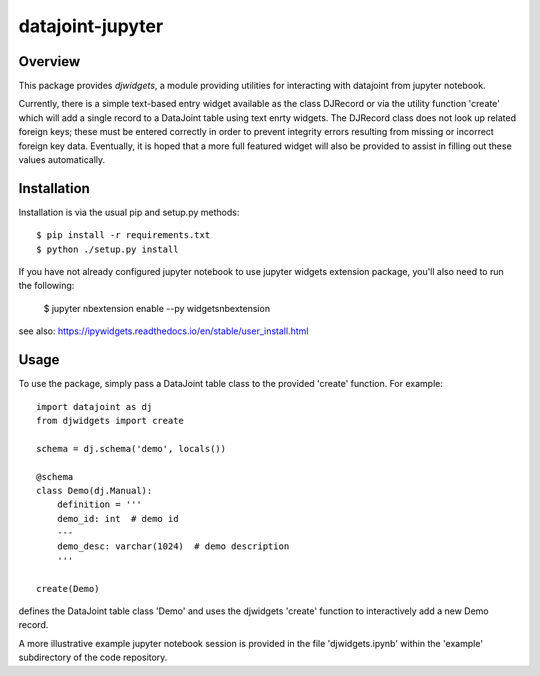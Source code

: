 
=================
datajoint-jupyter
=================

Overview
========

This package provides `djwidgets`, a module providing utilities for
interacting with datajoint from jupyter notebook.

Currently, there is a simple text-based entry widget available as
the class DJRecord or via the utility function 'create' which will
add a single record to a DataJoint table using text enrty widgets.
The DJRecord class does not look up related foreign keys; these
must be entered correctly in order to prevent integrity errors
resulting from missing or incorrect foreign key data. Eventually,
it is hoped that a more full featured widget will also be provided
to assist in filling out these values automatically.

Installation
============

Installation is via the usual pip and setup.py methods::

    $ pip install -r requirements.txt
    $ python ./setup.py install

If you have not already configured jupyter notebook to use jupyter widgets
extension package, you'll also need to run the following:

    $ jupyter nbextension enable --py widgetsnbextension 

see also: https://ipywidgets.readthedocs.io/en/stable/user_install.html

Usage
=====

To use the package, simply pass a DataJoint table class to the 
provided 'create' function. For example::

    import datajoint as dj
    from djwidgets import create

    schema = dj.schema('demo', locals())

    @schema
    class Demo(dj.Manual):
        definition = '''
        demo_id: int  # demo id
        ---
        demo_desc: varchar(1024)  # demo description
        '''

    create(Demo)

defines the DataJoint table class 'Demo' and uses the djwidgets 'create'
function to interactively add a new Demo record.

A more illustrative example jupyter notebook session is provided
in the file 'djwidgets.ipynb' within the 'example' subdirectory of
the code repository.

